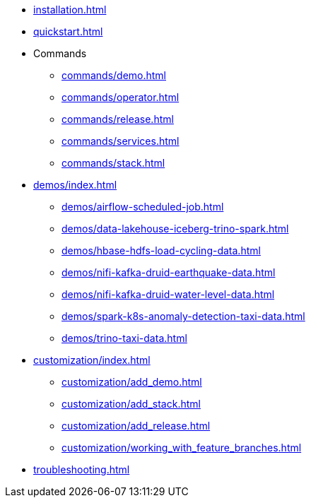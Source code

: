 * xref:installation.adoc[]
* xref:quickstart.adoc[]
* Commands
** xref:commands/demo.adoc[]
** xref:commands/operator.adoc[]
** xref:commands/release.adoc[]
** xref:commands/services.adoc[]
** xref:commands/stack.adoc[]
* xref:demos/index.adoc[]
** xref:demos/airflow-scheduled-job.adoc[]
** xref:demos/data-lakehouse-iceberg-trino-spark.adoc[]
** xref:demos/hbase-hdfs-load-cycling-data.adoc[]
** xref:demos/nifi-kafka-druid-earthquake-data.adoc[]
** xref:demos/nifi-kafka-druid-water-level-data.adoc[]
** xref:demos/spark-k8s-anomaly-detection-taxi-data.adoc[]
** xref:demos/trino-taxi-data.adoc[]
* xref:customization/index.adoc[]
** xref:customization/add_demo.adoc[]
** xref:customization/add_stack.adoc[]
** xref:customization/add_release.adoc[]
** xref:customization/working_with_feature_branches.adoc[]
* xref:troubleshooting.adoc[]
